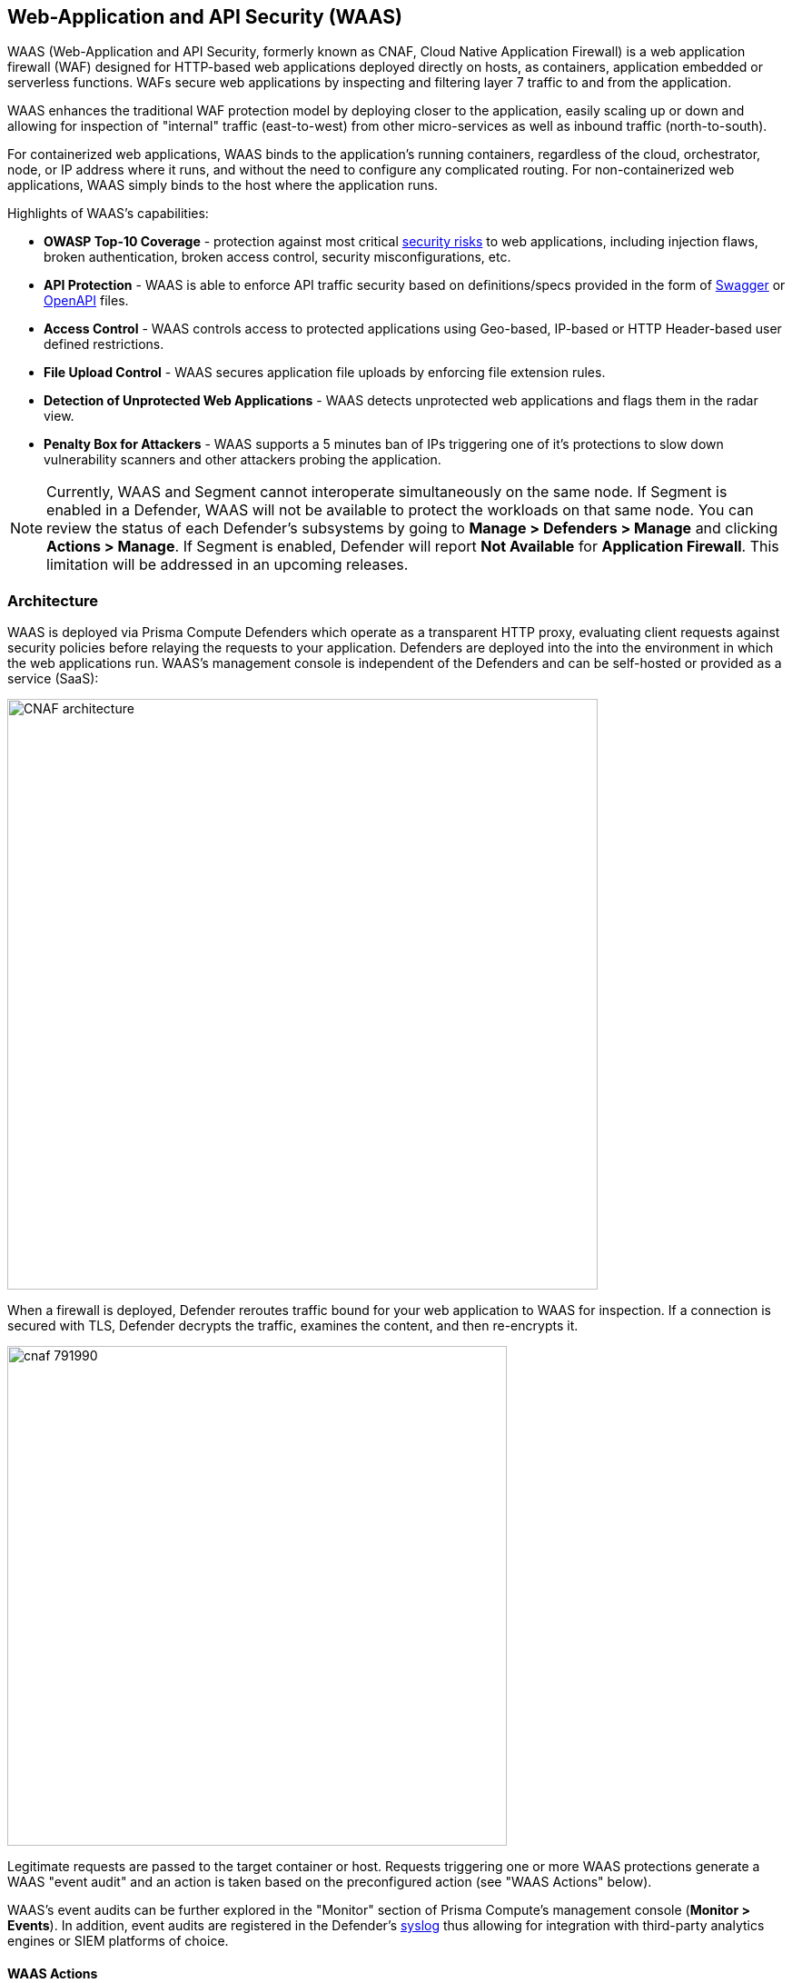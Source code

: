 == Web-Application and API Security (WAAS)

WAAS (Web-Application and API Security, formerly known as CNAF, Cloud Native Application Firewall) is a web application firewall (WAF) designed for HTTP-based web applications deployed directly on hosts, as containers, application embedded or serverless functions.
WAFs secure web applications by inspecting and filtering layer 7 traffic to and from the application. 

WAAS enhances the traditional WAF protection model by deploying closer to the application, easily scaling up or down and allowing for inspection of "internal" traffic (east-to-west) from other micro-services as well as inbound traffic (north-to-south).

For containerized web applications, WAAS binds to the application's running containers, regardless of the cloud, orchestrator, node, or IP address where it runs, and without the need to configure any complicated routing.
For non-containerized web applications, WAAS simply binds to the host where the application runs.

Highlights of WAAS’s capabilities:

* *OWASP Top-10 Coverage* - protection against most critical https://owasp.org/www-project-top-ten/[security risks] to web applications, including injection flaws, broken authentication, broken access control, security misconfigurations, etc.
* *API Protection* - WAAS is able to enforce API traffic security based on definitions/specs provided in the form of https://swagger.io/[Swagger] or https://www.openapis.org/[OpenAPI] files.
* *Access Control* - WAAS controls access to protected applications using Geo-based, IP-based or HTTP Header-based user defined restrictions. 
* *File Upload Control* - WAAS secures application file uploads by enforcing file extension rules.
* *Detection of Unprotected Web Applications* - WAAS detects unprotected web applications and flags them in the radar view.
* *Penalty Box for Attackers* - WAAS supports a 5 minutes ban of IPs triggering one of it’s protections to slow down vulnerability scanners and other attackers probing the application.

NOTE: Currently, WAAS and Segment cannot interoperate simultaneously on the same node.
If Segment is enabled in a Defender, WAAS will not be available to protect the workloads on that same node.
You can review the status of each Defender's subsystems by going to *Manage > Defenders > Manage* and clicking *Actions > Manage*.
If Segment is enabled, Defender will report *Not Available* for *Application Firewall*.
This limitation will be addressed in an upcoming releases.


[#_architecture]
=== Architecture

WAAS is deployed via Prisma Compute Defenders which operate as a transparent HTTP proxy, evaluating client requests against security policies before relaying the requests to your application.
Defenders are deployed into the into the environment in which the web applications run.
WAAS's management console is independent of the Defenders and can be self-hosted or provided as a service (SaaS):

image::./CNAF-architecture.png[width=650]

When a firewall is deployed, Defender reroutes traffic bound for your web application to WAAS for inspection.
If a connection is secured with TLS, Defender decrypts the traffic, examines the content, and then re-encrypts it.

image::./cnaf_791990.png[width=550]

Legitimate requests are passed to the target container or host.
Requests triggering one or more WAAS protections generate a WAAS "event audit" and an action is taken based on the preconfigured action (see "WAAS Actions" below).

WAAS's event audits can be further explored in the "Monitor" section of Prisma Compute's management console (*Monitor > Events*).
In addition, event audits are registered in the Defender's xref:../audit/logging.adoc[syslog] thus allowing for integration with third-party analytics engines or SIEM platforms of choice.

==== WAAS Actions

Requests that trigger a WAAS protection are subject to one of the following actions:

* *Alert* - The request is passed to the protected application and an audit is generated for visibility.
* *Prevent* - The request is denied from reaching the protected application, an audit is generated and WAAS responds with an HTML page indicating the request was blocked.
* *Ban* - All requests originating from the same IP to the protected application are denied for a time period of 5 minutes following the last detected attack (Penalty Box).

NOTE: WAAS implements state, which is required for banning user sessions by IP address.
Because Defenders do not share state, any application that is replicated across multiple nodes must enable IP stickiness on the load balancer.

=== Operation

==== Deploying WAAS

WAAS is enabled by xref:./deploy_waas.adoc[adding a new WAAS rule].
Whenever new policies are created, or existing policies are updated, Prisma Cloud immediately pushes them to all the resources to which they apply.

To deploy WAAS, create a new WAAS rule, select the resources on which to apply the rule, define your web application and select the protections to enable.
For containerized web applications, Prisma Cloud creates a firewall instance for each container instance.
For legacy (non-containerized web applications), Prisma Cloud creates a firewall for each host specified in the configuration.

NOTE: For detailed information see our step-by-step xref:./deploy_waas.adoc[deployment guide].

NOTE: Prisma Cloud can also protect Fargate-based web containers.
See xref:../runtime_defense/fargate.adoc#_cnaf_for_fargate[WAAS for Fargate].

=== Supported Protocols, Message Parsers and Decoders

==== Supported Protocols

* HTTP 1.0, 1.1, 2.0 - full support of all HTTP methods
* TLS 1.0, 1.1, 1.2, 1.3
* WebSockets Passthrough

==== Supported Message Parsers and Decoders

* GZip, deflate content encoding
* HTTP Multipart content type
* URL Query, x-www-form-urlencoded, JSON and XML parameter parsing
* URL, HTML Entity, JS, BASE64 decoding
* Overlong UTF-8


=== Protection Capabilities

WAAS provides a rich set of capabilities to protect your web application from attacks.

==== Detection of Unprotected Web Applications

Once a day, the Defender scans its environment for unprotected web applications and marks them on the radar view. 


==== OWASP Top-10 Protection


===== SQL injection

An SQL injection (SQLi) attack occurs when an attacker inserts an SQL query into the input fields of a web application. A successful attack can read sensitive data from the database, modify data in the database, or run arbitrary commands.

WAAS parses and tokenizes input streams (request data) and then detects malicious attempts to inject unauthorized SQL queries.


===== Cross Site Scripting

Cross-Site Scripting (XSS) is a type of injection attack, in which malicious JavaScript snippets are injected into otherwise benign and trusted web sites. Attackers try to trick the browser into switching to a Javascript context, and executing arbitrary code.

WAAS parses and tokenizes input streams (request data) and then searches for matching fingerprints of known malicious attack patterns.


===== Command & Code Injection

Command injection is a form of attack in which attackers attempt to run arbitrary commands on the web application's host.
Code injection is a form of attack in which code is injected and interpreted by the application or other runtimes.
Command and code payloads are either injected as part of HTTP requests or included from local or remote files (also known as File Inclusion).   

WAAS inspects all HTTP requests sent to the application and protects against all types of injection attacks as well as local file inclusions (see more on Local File Inclusion below).

NOTE: Prisma Cloud architecture facilitates defense in-depth via multiple protection layers. Enabling xref:../runtime_defense/runtime_defense.adoc[Runtime Protection] in addition to WAAS would allow profiling of the application and identifying any anomalies resulting from command or code injections (e.g. unexpected new processes or DNS queries)  


===== Local File Inclusion

Local File Inclusion is a form of attack in which attackers attempt to gain unauthorized access to locally stored sensitive files on the web application host. Such access attempts are often made using directory traversal attacks or exploiting file inclusion vulnerabilities in the application.

WAAS inspects all HTTP requests sent to the application for local file inclusion attacks aiming at sensitive system files as well as other various traversal attempts.


===== Attack Tool & Vulnerability Scanners

Vulnerability scanners are automated tools that scan web applications for known security vulnerabilities and misconfiguration.

Web crawlers are automated tools designed to systematically access and enumerate the content of web applications. Crawling can lead to data breaches by exposing resources that should not be publicly available, or revealing opportunities for hacking by exposing software versions, environment data, and so on.

WAAS is continuously updated with new signatures of widely used web attack arsenal, crawlers and penetration testing tools.


==== API Protection

WAAS is able to enforce API security based on specifications provided in the form of https://swagger.io/[Swagger] or https://www.openapis.org/[OpenAPI] files.
WAAS also allows for manual API definition. E.g. paths, allowed HTTP methods, parameter names, input types, value ranges, etc.
Once defined, users can choose WAAS actions to apply for requests which do not comply with the API's expected behavior.

==== Security Misconfigurations

===== Shellshock

Shellshock is a unique privilege escalation vulnerability that permits remote code execution.
In unpatched versions of the bash shell interpreter, the Shellshock vulnerability lets attackers create environment variables with specially crafted values that contain code. As soon as the shell is invoked, the attacker's code is executed.

WAAS checks for requests that are crafted to exploit the Shellshock vulnerability.

For more information about Shellshock, see
https://en.wikipedia.org/wiki/Shellshock_(software_bug)#Initial_report_(CVE-2014-6271)[CVE-2014-6271].


===== Malformed Request Protection

WAAS validates the structure of HTTP requests, automatically blocking those that are malformed.

Examples of malformed requests include:

* HTTP GET requests with a body.
* HTTP POST requests without a `Content-Length` header.


===== Cross-site Request Forgery

Cross-site request forgery (CSRF) attacks trick the victim's browser into executing unwanted actions on a web application in which the victim is currently authenticated.
WAAS mitigates CSRF attacks by intercepting responses and setting the 'SameSite' cookie attribute value to 'strict'.
The 'SameSite' attribute prevents browsers from sending the cookie along with cross-site requests.
It only permits the cookie to be sent along with same-site requests.

There are several techniques for mitigating CSRF, including synchronizer (anti-CSRF) tokens, which developers must implement as part of your web application.
The synchronizer token pattern generates random challenge tokens associated with a user's session.
These tokens are inserted into forms as a hidden field, to be submitted along with your forms.
If the server cannot validate the token, the server rejects the requested action.

The SameSite cookie attribute works as a complementary defense against CSRF, and helps mitigate against things such as faulty implementation of the synchronizer token pattern.

- When the SameSite attribute is not set, the cookie is always sent.

- With SameSite attribute set to strict, the cookie is never sent in cross-site requests.

- With SameSite attribute set to lax, the cookie is only sent on same-site requests or top-level navigation with a safe HTTP method, such as GET.

It is not sent with cross-domain POST requests or when loading the site in a cross-origin frame.
It is sent when you navigate to a site by clicking on a <a href=...> link that changes the URL in your browser's address bar.

Currently, the
https://caniuse.com/#feat=same-site-cookie-attribute[following browsers support the SameSite attribute]:

* Chrome 61 or later.
* Firefox 58 or later.

For more information about the SameSite attribute, see https://tools.ietf.org/html/draft-west-first-party-cookies-07


===== Clickjacking

Web applications that permit their content to be embedded in a frame are at risk of clickjacking attacks. Attackers can exploit permissive settings to invisibly load the target website into their own site and trick users into clicking on links which they never intended to click.

WAAS modifies all response headers, setting the `X-Frame-Options` response header value to `SAMEORIGIN`. The `SAMEORIGIN` directive only permits a page to be displayed in a frame on the same origin as the page itself.


==== Access Control

WAAS can control which applications and end-users can communicate with the protected web application.


===== IP-based Access Control

Administrators can create user-defined Network IP lists and name them e.g. "Office Branches", "Tor and VPN exit nodes", "Business Partners", etc.
Network lists can be specified in:

* *_Denied inbound IP Sources_* - WAAS applies selected action (Alert or Prevent) for IP addresses in network lists
* *_IP Exception List_* - Traffic originating from IP addresses listed in this category will not be inspected by any of the protections defined in this policy.

NOTE: We strongly advise users to practice caution when adding network lists to the IP Exception List as protections would not apply for traffic originating from those IP addresses.


===== Country-based Access Control

Country codes can be specified in:

* *_Denied Inbound Source Countries_* - WAAS applies selected action (Alert or Prevent) for requests originating from the specified country.
* *_Alowed Inbound Source Countries_* - Requests originating from specified countries would be forwarded to the application (pending inspection). WAAS will apply action of choice (Alert or Prevent) for all other requests not originating from specified countries.

NOTE: Origin country is determined by the IP address associated with the request.

===== HTTP Header-based Access Control

WAAS lets you block or allow requests that contain specific values in HTTP headers.
Specify a header and a value to match. The value can be a full or partial string match.
Standard xref:../configure/rule_ordering_pattern_matching.adoc#pattern-matching[pattern matching] is supported.
Pattern matching for this value is same as throughout the product.

Header fields consist of a name, followed by a colon, and then the field value.
When decoding field values, WAAS treats commas as delimiters.
For example, the `Accept-Encoding` request header advertises which compression algorithm the client supports.

  Accept-Encoding: gzip, deflate, br

WAAS rules do not support exact matching when the value in a multi-value string contains a comma because WAAS treats all commas as delimiters. To match this type of value, use wildcards.
For example, consider the following header:

  User-Agent: Mozilla/5.0 (X11; Linux x86_64) AppleWebKit/537.36 (KHTML, like Gecko) Chrome/74.0.3729.108 Safari/537.36

To match it, specify the following wildcard expression in your WAAS rule:

  Mozilla/5.0*


===== File Uploads

Attackers may try to upload malicious files (e.g. malware) to your systems. WAAS protects your applications against malware dropping by restricting uploads to just the files that match any allowed content types. All other files will be blocked.

Files are validated both by their extension and their
https://en.wikipedia.org/wiki/File_(command)[magic numbers].
Built-in support is provided for the following file types:

* Audio: aac, mp3, wav.
* Compressed archives: 7zip, gzip, rar, zip.
* Documents: odf, pdf, Microsoft Office (legacy, Ooxml).
* Images: bmp, gif, ico, jpeg, png.
* Video: avi, mp4.

WAAS rules let you explicitly allow additional file extensions. These lists provide a mechanism to extend support to file types with no built-in support, and as a fallback in case Prisma Cloud's built-in inspectors fail to correctly identify a file of a given type.
Any file with an allowed extension is automatically permitted through the firewall, regardless of its 'magic number'.


==== Intelligence Gathering

Error messages give attackers insight into the inner workings of your application. It is therefore important to prevent information leakage.

The following controls limit the exposure of sensitive information.


[.section]
===== Brute force protection

WAAS limits the number of POST requests per minute, per IP.
If a threshold of more than thirty POST requests is exceeded in a short interval, the source IP address is banned for 5 minutes.

The brute force protection threshold is fixed and cannot be changed by users.
This prevents attackers from guessing passwords and flooding your application with unnecessary traffic.

NOTE: WAAS implements state, which is required for banning user sessions by IP address.
Because Defenders do not share state, any application that is replicated across multiple nodes must enable IP stickiness on the load balancer.

NOTE: "Brute-Force Protection" and "Track Response Error Codes" protections share the same count of 30 requests per minute, per IP, per policy.
For example, an IP address accessing endpoints protected under the same policy, would get banned for 5 minutes when sending 20 POST requests and receiving 10 error responses from the server, as it would effectively meet the block threshold (20 POST + 10 errors = 30).    

[.section]
===== Track Response Error Codes

Many failures in rapid succession can indicate that an automated attack is underway.
WAAS applies rate-based rules to mitigate these types of attacks.
Any HTTP response with a status code equal or greater than 400 is considered as a failure and would be included in the error rate counting.
If a threshold of more than thirty errors per minute, per IP address is exceeded, the source IP address is blocked for 5 minutes.
The response error codes rate threshold is fixed and cannot be changed by users.
If an attacker tries to access non-existing URLs that are known administration pages for various web application frameworks, the source IP address will be immediately blocked for 5 minutes.

NOTE: WAAS implements state, which is required for banning user sessions by IP address.
Because Defenders do not share state, any application that is replicated across multiple nodes must enable IP stickiness on the load balancer.

NOTE: "Brute-Force Protection" and "Track Response Error Codes" Protection share the same count of 30 requests per minute, per IP, per policy.
For example, an IP address accessing endpoints protected under the same policy, would get banned for 5 minutes when sending 20 POST requests and receiving 10 error responses from the server, as it would effectively meet the block threshold (20 POST + 10 errors = 30).  

[.section]
===== Remove Server Fingerprints

By gathering information about the software type and version used by the web application, attackers may learn about potentially known weaknesses and bugs and exploit them.

Eliminating unnecessary headers makes it more difficult for attackers to identify the frameworks that underpin your application.

Response headers that advertise your application's web server and other server details should be scrubbed. WAAS automatically removes unnecessary headers, such as `X-Powered-By`, `Server`, `X-AspNet-Version`, and `X-AspNetMvc-Version`.

[.section]
===== Detect Information Leakage

WAAS detects situations where the contents of critical files, such as _/etc/shadow_, _/etc/passwd_, and private keys, are contained in responses. WAAS will also detect when responses contain directory listings, output from php_info() function calls, and other similar data leakage cases of potentially risky information.
